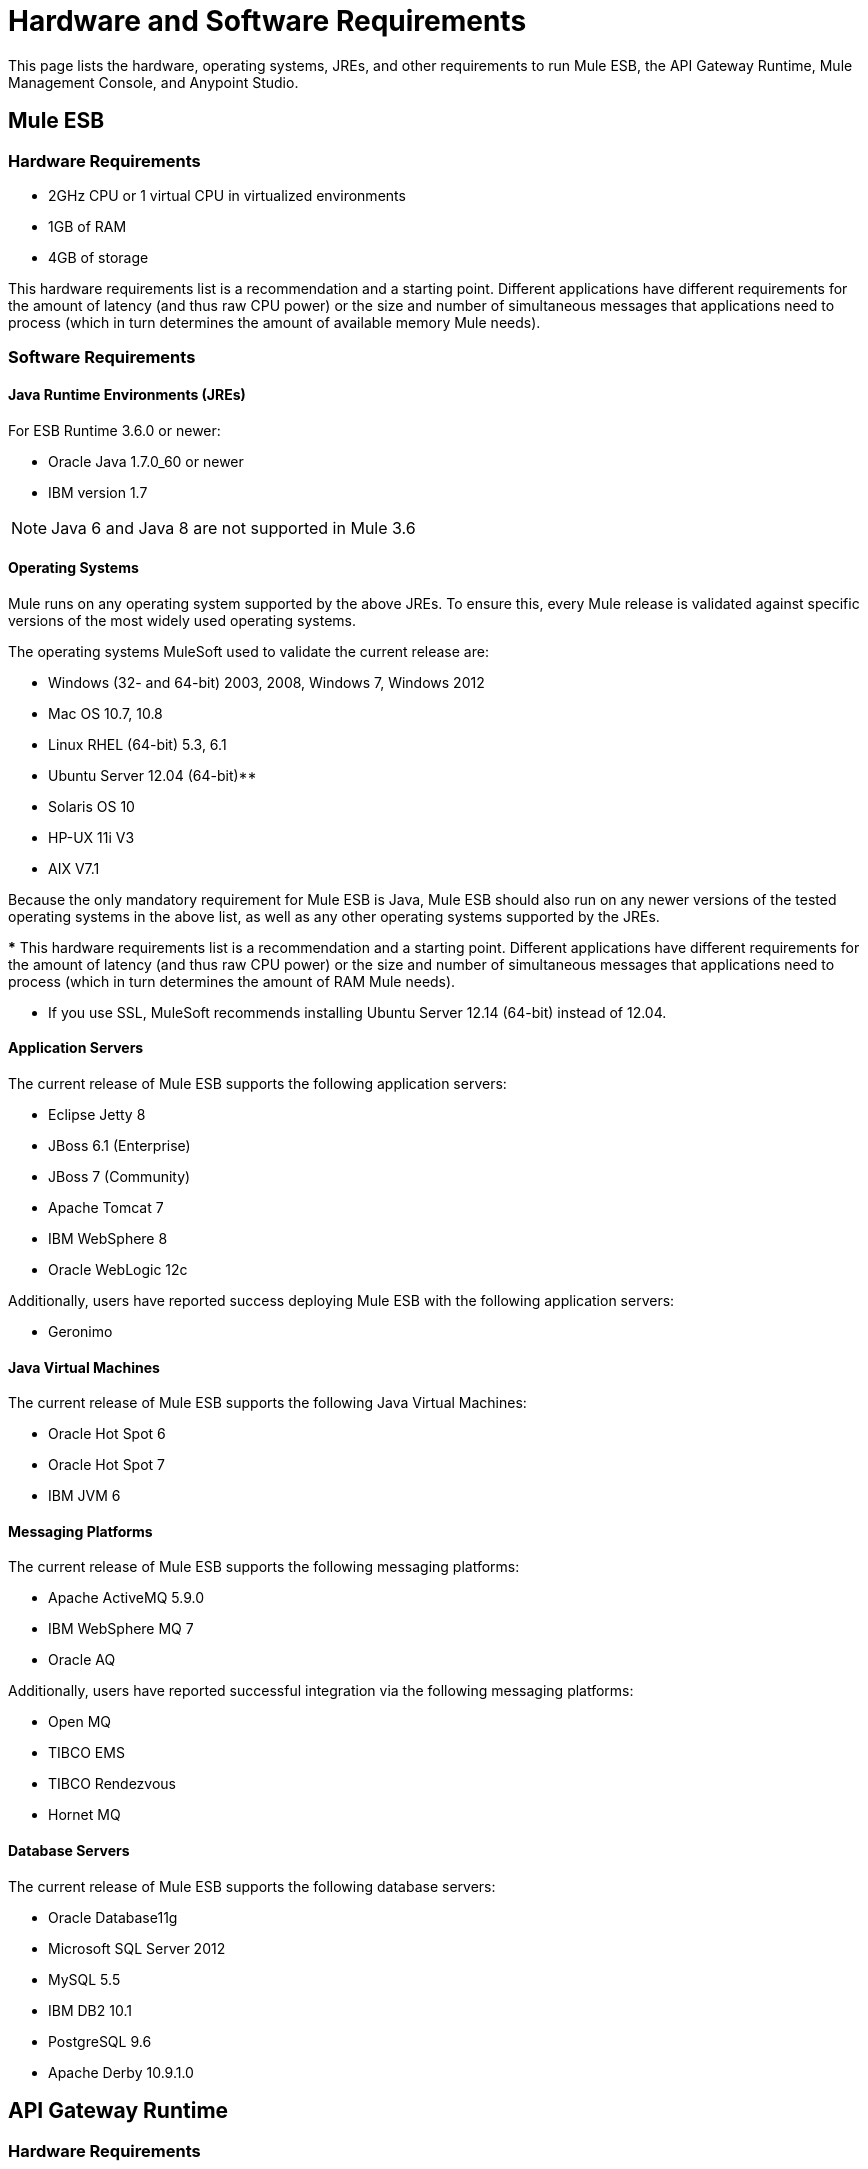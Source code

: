 = Hardware and Software Requirements
:keywords: esb, mule, requirements, os, jdk, jre, java, compatibility, software, hardware, operating system

This page lists the hardware, operating systems, JREs, and other requirements to run Mule ESB, the API Gateway Runtime, Mule Management Console, and Anypoint Studio.

== Mule ESB

=== Hardware Requirements

* 2GHz CPU or 1 virtual CPU in virtualized environments
* 1GB of RAM
* 4GB of storage

This hardware requirements list is a recommendation and a starting point. Different applications have different requirements for the amount of latency (and thus raw CPU power) or the size and number of simultaneous messages that applications need to process (which in turn determines the amount of available memory Mule needs).

=== Software Requirements

==== Java Runtime Environments (JREs)

For ESB Runtime 3.6.0 or newer:

* Oracle Java 1.7.0_60 or newer
* IBM version 1.7

NOTE: Java 6 and Java 8 are not supported in Mule 3.6

==== Operating Systems

Mule runs on any operating system supported by the above JREs. To ensure this, every Mule release is validated against specific versions of the most widely used operating systems. 

The operating systems MuleSoft used to validate the current release are:

* Windows (32- and 64-bit) 2003, 2008, Windows 7, Windows 2012
* Mac OS 10.7, 10.8
* Linux RHEL (64-bit) 5.3, 6.1
* Ubuntu Server 12.04 (64-bit)**
* Solaris OS 10
* HP-UX 11i V3
* AIX V7.1

Because the only mandatory requirement for Mule ESB is Java, Mule ESB should also run on any newer versions of the tested operating systems in the above list, as well as any other operating systems supported by the JREs.

*** This hardware requirements list is a recommendation and a starting point. Different applications have different requirements for the amount of latency (and thus raw CPU power) or the size and number of simultaneous messages that applications need to process (which in turn determines the amount of RAM Mule needs). 

** If you use SSL, MuleSoft recommends installing Ubuntu Server 12.14 (64-bit) instead of 12.04.

==== Application Servers

The current release of Mule ESB supports the following application servers:

* Eclipse Jetty 8
* JBoss 6.1 (Enterprise)
* JBoss 7 (Community)
* Apache Tomcat 7
* IBM WebSphere 8
* Oracle WebLogic 12c

Additionally, users have reported success deploying Mule ESB with the following application servers:

* Geronimo

==== Java Virtual Machines

The current release of Mule ESB supports the following Java Virtual Machines:

* Oracle Hot Spot 6
* Oracle Hot Spot 7
* IBM JVM 6

==== Messaging Platforms

The current release of Mule ESB supports the following messaging platforms:

* Apache ActiveMQ 5.9.0
* IBM WebSphere MQ 7
* Oracle AQ

Additionally, users have reported successful integration via the following messaging platforms:

* Open MQ
* TIBCO EMS
* TIBCO Rendezvous
* Hornet MQ

==== Database Servers

The current release of Mule ESB supports the following database servers:

* Oracle Database11g
* Microsoft SQL Server 2012
* MySQL 5.5
* IBM DB2 10.1
* PostgreSQL 9.6
* Apache Derby 10.9.1.0

== API Gateway Runtime

=== Hardware Requirements

* 2GHz, dual-core CPU, or 2 virtual CPUs in virtualized environments
* 2GB of RAM
* 4GB of storage

This hardware requirements list is a recommendation and a starting point. Different applications have different requirements for the amount of latency (and thus raw CPU power) or the size and number of simultaneous messages that applications need to process (which in turn determines the amount of RAM the API Gateway Runtime needs).

=== Software Requirements

==== Java Runtime Environments

* Oracle Java 1.7

==== Operating Systems

*The API Gateway Runtime runs on any operating system supported by the above JRE.* To ensure this, every API Gateway release is validated against specific versions of the most widely used operating systems. 

The operating systems MuleSoft used to validate the current release are:

* Windows (32- and 64-bit) 2003, 2008, Windows 7, Windows 2012
* Mac OS 10.7, 10.8
* Linux RHEL (64-bit) 5.3, 6.1
* Ubuntu Server 12.04 (64-bit)**
* Solaris OS 10
* HP-UX 11i V3
* AIX V7.1

** If you use SSL, MuleSoft recommends installing Ubuntu Server 12.14 (64-bit) instead of 12.04.

Because the only mandatory requirement for the API Gateway Runtime is Java, the API Gateway should also run on any newer versions of the tested operating systems in the above list, as well as any other operating systems supported by the JRE.


== Mule Management Console

=== Hardware Requirements

* 2GHz CPU
* 4 GB of RAM
* 10 GB of storage

This hardware requirements list is a recommendation and a starting point. Different applications have different requirements for the amount of latency (and thus raw CPU power) or the size and number of simultaneous messages that applications need to process (which in turn determines the amount of RAM MMC needs).

=== Software Requirements

==== Java Runtime Environments

* Oracle Java 1.7

==== Web Application Servers

* JBoss 6 or 6.1
* Tomcat 6.x or 7.x
* WebSphere Application Server 7.0 and 8.0

==== Operating Systems

Mule Management Console runs on any operating system supported by one of the above web application servers.

==== Browsers

* Firefox (latest version)
* Chrome (latest version)
* Safari (latest version)
* Internet Explorer 9 or newer

*** We strongly recommend running Mule Management Console on a separate server from the hardware that runs Mule ESB. 

[cols="1*"]
|===
|*Compatible Databases for Persisting Data*
a|
* link:/mule-management-console/v/3.6/persisting-mmc-data-to-oracle[Oracle]
* link:/mule-management-console/v/3.6/persisting-mmc-data-to-postgresql[Postgres ]
* link:/mule-management-console/v/3.6/persisting-mmc-data-to-mysql[MySQL]
* link:/mule-management-console/v/3.6/persisting-mmc-data-to-ms-sql-server[MS SQL Server]
|===

Mule Management Console should be run as a web application deployed on a web container such as JBoss or Tomcat, and NOT as a Mule application. We recommend configuring the web application server's memory areas with the following minimum sizes:

*  Heap: 2GB (3GB recommended) 
*  Permanent Generation: 512MB


== Anypoint Studio

=== Hardware Requirements

* 3GB of RAM
* 2GHz CPU
* 4GB free hard drive space

=== Software Requirements

==== Java Runtime Environments

* Oracle Java 1.7

==== Operating Systems

* Windows (32- and 64-bit) Windows 7, Windows 8
* Mac OS (32- or 64-bit) 
* Linux (32- or 64-bit) 

== Anypoint Studio as Eclipse Plug-in

=== Hardware Requirements

* 3GB of RAM
* 2GHz CPU
* 4GB free hard drive space

=== Software Requirements

==== Eclipse

* Eclipse 3.8 for Java Developers or Java EE Developers
* Spring Tool Suite (STS) versions that run on top of Eclipse 3.8

==== Java Runtime Environments

* Oracle Java 1.7

*Operating Systems*

* Windows (32- or 64-bit) Windows 7, Windows 8
* Mac OS (32- or 64-bit) 
* Linux (32- or 64-bit) 

Get more information about installing link:/mule-user-guide/v/3.6/studio-in-eclipse[Studio as an Eclipse plug-in].

== Browsers

Anypoint Platform supports the following browsers:

* Firefox (latest)
* Chrome (latest)
* IE 10 and newer

CloudHub supports the following browsers:

* Firefox (latest)
* Chrome (latest)
* Safari (latest)
* IE 10 and newer

Mule Management Console supports all http://www.gwtproject.org/doc/latest/FAQ_GettingStarted.html#What_browsers_does_GWT_support?[browsers supported by GWT].


== See Also

* Find out what platform software is link:/mule-user-guide/v/3.6/compatibility[compatible] with the current version of Mule ESB.
* Learn how to link:/documentation/display/current/Downloading+and+Installing+Mule+ESB[download, install, and launch] Mule ESB.
* Learn more about installing an link:/mule-user-guide/v/3.6/installing-an-enterprise-license[Enterprise license].
* link:/mule-fundamentals/v/3.6/first-30-minutes-with-mule[Get started] with Anypoint Studio.
* link:http://training.mulesoft.com[MuleSoft Training]
* link:https://www.mulesoft.com/webinars[MuleSoft Webinars]
* link:http://blogs.mulesoft.com[MuleSoft Blogs]
* link:http://forums.mulesoft.com[MuleSoft Forums]
